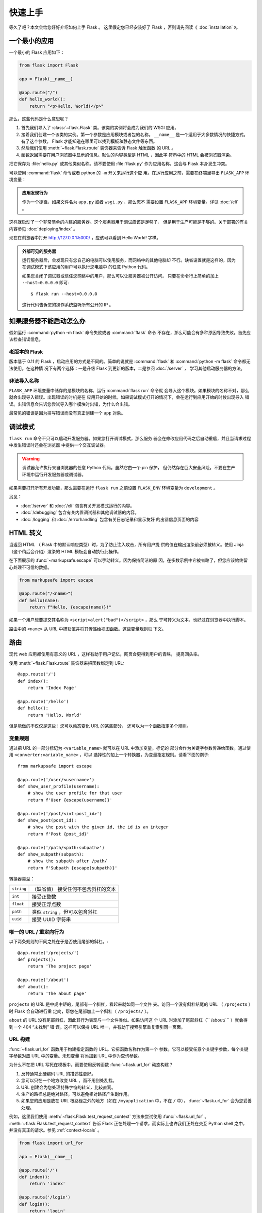 快速上手
==========

等久了吧？本文会给您好好介绍如何上手 Flask 。
这里假定您已经安装好了 Flask ，否则请先阅读《 :doc:`installation` 》。

一个最小的应用
---------------------

一个最小的 Flask 应用如下：

.. code-block:: python

    from flask import Flask

    app = Flask(__name__)

    @app.route("/")
    def hello_world():
        return "<p>Hello, World!</p>"

那么，这些代码是什么意思呢？

1. 首先我们导入了 :class:`~flask.Flask` 类。该类的实例将会成为我们的
   WSGI 应用。
2. 接着我们创建一个该类的实例。第一个参数是应用模块或者包的名称。
   ``__name__`` 是一个适用于大多数情况的快捷方式。有了这个参数， Flask
   才能知道在哪里可以找到模板和静态文件等东西。
3. 然后我们使用 :meth:`~flask.Flask.route` 装饰器来告诉 Flask 触发函数
   的 URL 。
4. 函数返回需要在用户浏览器中显示的信息。默认的内容类型是 HTML ，因此字
   符串中的 HTML 会被浏览器渲染。

把它保存为 :file:`hello.py` 或其他类似名称。请不要使用 :file:`flask.py`
作为应用名称，这会与 Flask 本身发生冲突。

可以使用 :command:`flask` 命令或者 python 的 ``-m`` 开关来运行这个应
用。在运行应用之前，需要在终端里导出 ``FLASK_APP`` 环境变量：

.. tabs::

   .. group-tab:: Bash

      .. code-block:: text

         $ export FLASK_APP=hello
         $ flask run
          * Running on http://127.0.0.1:5000/

   .. group-tab:: CMD

      .. code-block:: text

         > set FLASK_APP=hello
         > flask run
          * Running on http://127.0.0.1:5000/

   .. group-tab:: Powershell

      .. code-block:: text

         > $env:FLASK_APP = "hello"
         > flask run
          * Running on http://127.0.0.1:5000/

.. admonition:: 应用发现行为

    作为一个捷径，如果文件名为 ``app.py`` 或者 ``wsgi.py`` ，那么您不
    需要设置 ``FLASK_APP`` 环境变量。详见 :doc:`/cli` 。

这样就启动了一个非常简单的内建的服务器。这个服务器用于测试应该是足够了，
但是用于生产可能是不够的。关于部署的有关内容参见
:doc:`deploying/index` 。

现在在浏览器中打开 http://127.0.0.1:5000/ ，应该可以看到 Hello World! 字样。

.. _public-server:

.. admonition:: 外部可见的服务器

   运行服务器后，会发现只有您自己的电脑可以使用服务，而网络中的其他电脑却
   不行。缺省设置就是这样的，因为在调试模式下该应用的用户可以执行您电脑中
   的任意 Python 代码。

   如果您关闭了调试器或信任您网络中的用户，那么可以让服务器被公开访问。
   只要在命令行上简单的加上 ``--host=0.0.0.0`` 即可::

       $ flask run --host=0.0.0.0

   这行代码告诉您的操作系统监听所有公开的 IP 。


如果服务器不能启动怎么办
---------------------------------------

假如运行 :command:`python -m flask` 命令失败或者 :command:`flask` 命令
不存在，那么可能会有多种原因导致失败。首先应该检查错误信息。

老版本的 Flask
````````````````````
版本低于 0.11 的 Flask ，启动应用的方式是不同的。简单的说就是
:command:`flask` 和 :command:`python -m flask` 命令都无法使用。在这种情
况下有两个选择：一是升级 Flask 到更新的版本，二是参阅 :doc:`/server` ，
学习其他启动服务器的方法。

非法导入名称
```````````````````
``FLASK_APP`` 环境变量中储存的是模块的名称，运行 :command:`flask run` 命令就
会导入这个模块。如果模块的名称不对，那么就会出现导入错误。出现错误的时机是在
应用开始的时候。如果调试模式打开的情况下，会在运行到应用开始的时候出现导入
错误。出错信息会告诉您尝试导入哪个模块时出错，为什么会出错。

最常见的错误是因为拼写错误而没有真正创建一个 ``app`` 对象。


调试模式
----------

``flask run`` 命令不只可以启动开发服务器。如果您打开调试模式，那么服务
器会在修改应用代码之后自动重启，并且当请求过程中发生错误时还会在浏览器
中提供一个交互调试器。

.. image:: _static/debugger.png
    :align: center
    :class: screenshot
    :alt: The interactive debugger in action.

.. warning::

    调试器允许执行来自浏览器的任意 Python 代码。虽然它由一个 pin 保护，
    但仍然存在巨大安全风险。不要在生产环境中运行开发服务器或调试器。

如果需要打开所有开发功能，那么需要在运行 ``flask run`` 之前设置
``FLASK_ENV`` 环境变量为 ``development`` 。

.. tabs::

   .. group-tab:: Bash

      .. code-block:: text

         $ export FLASK_ENV=development
         $ flask run

   .. group-tab:: CMD

      .. code-block:: text

         > set FLASK_ENV=development
         > flask run

   .. group-tab:: Powershell

      .. code-block:: text

         > $env:FLASK_ENV = "development"
         > flask run

另见：

-   :doc:`/server` 和 :doc:`/cli` 包含有关开发模式运行的内容。
-   :doc:`/debugging` 包含有关内置调试器和其他调试器的内容。
-   :doc:`/logging` 和 :doc:`/errorhandling` 包含有关日志记录和显示友好
    的出错信息页面的内容


HTML 转义
-------------

当返回 HTML （ Flask 中的默认响应类型）时，为了防止注入攻击，所有用户提
供的值在输出渲染前必须被转义。使用 Jinja （这个稍后会介绍）渲染的 HTML
模板会自动执行此操作。

在下面展示的 :func:`~markupsafe.escape` 可以手动转义。因为保持简洁的原
因，在多数示例中它被省略了，但您应该始终留心处理不可信的数据。

.. code-block:: python

    from markupsafe import escape

    @app.route("/<name>")
    def hello(name):
        return f"Hello, {escape(name)}!"

如果一个用户想要提交其名称为 ``<script>alert("bad")</script>`` ，那么
宁可转义为文本，也好过在浏览器中执行脚本。

路由中的 ``<name>`` 从 URL 中捕获值并将其传递给视图函数。这些变量规则见
下文。


路由
-------

现代 web 应用都使用有意义的 URL ，这样有助于用户记忆，网页会更得到用户的青睐，
提高回头率。

使用 :meth:`~flask.Flask.route` 装饰器来把函数绑定到 URL::

    @app.route('/')
    def index():
        return 'Index Page'

    @app.route('/hello')
    def hello():
        return 'Hello, World'

但是能做的不仅仅是这些！您可以动态变化 URL 的某些部分，
还可以为一个函数指定多个规则。

变量规则
``````````````

通过把 URL 的一部分标记为 ``<variable_name>`` 就可以在 URL 中添加变量。标记的
部分会作为关键字参数传递给函数。通过使用 ``<converter:variable_name>`` ，可以
选择性的加上一个转换器，为变量指定规则。请看下面的例子::

    from markupsafe import escape

    @app.route('/user/<username>')
    def show_user_profile(username):
        # show the user profile for that user
        return f'User {escape(username)}'

    @app.route('/post/<int:post_id>')
    def show_post(post_id):
        # show the post with the given id, the id is an integer
        return f'Post {post_id}'

    @app.route('/path/<path:subpath>')
    def show_subpath(subpath):
        # show the subpath after /path/
        return f'Subpath {escape(subpath)}'

转换器类型：

========== ==========================================
``string`` （缺省值） 接受任何不包含斜杠的文本
``int``    接受正整数
``float``  接受正浮点数
``path``   类似 ``string`` ，但可以包含斜杠
``uuid``   接受 UUID 字符串
========== ==========================================


唯一的 URL / 重定向行为
``````````````````````````````````

以下两条规则的不同之处在于是否使用尾部的斜杠。::

    @app.route('/projects/')
    def projects():
        return 'The project page'

    @app.route('/about')
    def about():
        return 'The about page'

``projects`` 的 URL 是中规中矩的，尾部有一个斜杠，看起来就如同一个文件
夹。访问一个没有斜杠结尾的 URL （ ``/projects`` ）时 Flask 会自动进行重
定向，帮您在尾部加上一个斜杠（ ``/projects/`` ）。

``about`` 的 URL 没有尾部斜杠，因此其行为表现与一个文件类似。如果访问这
个 URL 时添加了尾部斜杠（`` /about/ `` ）就会得到一个 404 “未找到” 错
误。这样可以保持 URL 唯一，并有助于搜索引擎重复索引同一页面。


.. _url-building:

URL 构建
````````````

:func:`~flask.url_for` 函数用于构建指定函数的 URL。它把函数名称作为第一个
参数。它可以接受任意个关键字参数，每个关键字参数对应 URL 中的变量。未知变量
将添加到 URL 中作为查询参数。

为什么不在把 URL 写死在模板中，而要使用反转函数
:func:`~flask.url_for` 动态构建？

1. 反转通常比硬编码 URL 的描述性更好。
2. 您可以只在一个地方改变 URL ，而不用到处乱找。
3. URL 创建会为您处理特殊字符的转义，比较直观。
4. 生产的路径总是绝对路径，可以避免相对路径产生副作用。
5. 如果您的应用是放在 URL 根路径之外的地方（如在 ``/myapplication`` 中，不在
   ``/`` 中）， :func:`~flask.url_for` 会为您妥善处理。

例如，这里我们使用 :meth:`~flask.Flask.test_request_context` 方法来尝试使用
:func:`~flask.url_for` 。 :meth:`~flask.Flask.test_request_context`
告诉 Flask 正在处理一个请求，而实际上也许我们正处在交互 Python shell 之中，
并没有真正的请求。参见 :ref:`context-locals` 。

.. code-block:: python

    from flask import url_for

    app = Flask(__name__)

    @app.route('/')
    def index():
        return 'index'

    @app.route('/login')
    def login():
        return 'login'

    @app.route('/user/<username>')
    def profile(username):
        return f'{username}\'s profile'

    with app.test_request_context():
        print(url_for('index'))
        print(url_for('login'))
        print(url_for('login', next='/'))
        print(url_for('profile', username='John Doe'))

.. code-block:: text

    /
    /login
    /login?next=/
    /user/John%20Doe


HTTP 方法
````````````
Web 应用使用不同的 HTTP 方法处理 URL 。当您使用 Flask 时，应当熟悉 HTTP 方法。
缺省情况下，一个路由只回应 ``GET`` 请求。
可以使用 :meth:`~flask.Flask.route` 装饰器的 ``methods`` 参数来处理不同的
HTTP 方法::

    from flask import request

    @app.route('/login', methods=['GET', 'POST'])
    def login():
        if request.method == 'POST':
            return do_the_login()
        else:
            return show_the_login_form()

如果当前使用了 GET 方法， Flask 会自动添加 ``HEAD`` 方法支持，并且同时还会
按照 `HTTP RFC`_ 来处理 ``HEAD`` 请求。同样， ``OPTIONS`` 也会自动实现。

.. _HTTP RFC: https://www.ietf.org/rfc/rfc2068.txt

静态文件
------------

动态的 web 应用也需要静态文件，一般是 CSS 和 JavaScript 文件。理想情况下您的
服务器已经配置好了为您的提供静态文件的服务。但是在开发过程中， Flask 也能做好
这项工作。只要在您的包或模块旁边创建一个名为 :file:`static` 的文件夹就行了。
静态文件位于应用的 ``/static`` 中。

使用特定的 ``'static'`` 端点就可以生成相应的 URL ::

    url_for('static', filename='style.css')

这个静态文件在文件系统中的位置应该是 :file:`static/style.css` 。

渲染模板
--------

在 Python 内部生成 HTML 不好玩，且相当笨拙。因为您必须自己负责 HTML 转义，
以确保应用的安全。因此， Flask 自动为您配置
`Jinja2 <https://palletsprojects.com/p/jinja/>`_ 模板引擎。

使用 :func:`~flask.render_template` 方法可以渲染模板，您只要提供模板名称和需要
作为参数传递给模板的变量就行了。下面是一个简单的模板渲染例子::

    from flask import render_template

    @app.route('/hello/')
    @app.route('/hello/<name>')
    def hello(name=None):
        return render_template('hello.html', name=name)

Flask 会在 :file:`templates` 文件夹内寻找模板。因此，如果您的应用是一个模块，
那么模板文件夹应该在模块旁边；如果是一个包，那么就应该在包里面：

**情形 1** : 一个模块::

    /application.py
    /templates
        /hello.html

**情形 2** : 一个包::

    /application
        /__init__.py
        /templates
            /hello.html

您可以充分使用 Jinja2 模板引擎的威力。更多内容，详见官方
`Jinja2 模板文档 <https://jinja.palletsprojects.com/templates/>`_ 。

模板示例：

.. sourcecode:: html+jinja

    <!doctype html>
    <title>Hello from Flask</title>
    {% if name %}
      <h1>Hello {{ name }}!</h1>
    {% else %}
      <h1>Hello, World!</h1>
    {% endif %}

在模板内部可以和访问 :func:`~flask.get_flashed_messages` 函数一样访问
:class:`~flask.request` 、 :class:`~flask.session` 和
:class:`~flask.g` [#]_ 对象。

模板在继承使用的情况下尤其有用。其工作原理参见
:doc:`patterns/templateinheritance` 。简单的说，模板继承可以使每个页面
的特定元素（如页头、导航和页尾）保持一致。

自动转义默认开启。因此，如果 ``name`` 包含 HTML ，那么会被自动转义。如
果您可以信任某个变量，且知道它是安全的 HTML （例如变量来自一个把 wiki
标记转换为 HTML 的模块），那么可以使用 :class:`~markupsafe.Markup` 类把
它标记为安全的，或者在模板中使用 ``|safe`` 过滤器。更多例子参见 Jinja 2
文档。

下面 :class:`~markupsafe.Markup` 类的基本使用方法::

    >>> from markupsafe import Markup
    >>> Markup('<strong>Hello %s!</strong>') % '<blink>hacker</blink>'
    Markup('<strong>Hello &lt;blink&gt;hacker&lt;/blink&gt;!</strong>')
    >>> Markup.escape('<blink>hacker</blink>')
    Markup('&lt;blink&gt;hacker&lt;/blink&gt;')
    >>> Markup('<em>Marked up</em> &raquo; HTML').striptags()
    'Marked up \xbb HTML'

.. versionchanged:: 0.5

   自动转义不再为所有模板开启，只为扩展名为 ``.html`` 、 ``.htm`` 、
   ``.xml`` 和 ``.xhtml`` 开启。从字符串载入的模板会关闭自动转义。

.. [#] 不确定 :class:`~flask.g` 对象是什么？它是某个可以根据需要储存信
   息的东西，详见 :class:`~flask.g` 对象的文档和
   :doc:`patterns/sqlite3` 。


操作请求数据
----------------------

对于 web 应用来说对客户端向服务器发送的数据作出响应很重要。在 Flask 中
由全局对象 :class:`~flask.request` 来提供请求信息。如果您有一些 Python
基础，那么可能 会奇怪：既然这个对象是全局的，怎么还能保持线程安全？答案
是本地环境：


.. _context-locals:

本地环境
``````````````

.. admonition:: 内部信息

   如果您想了解工作原理和如何使用本地环境进行测试，那么请阅读本节，
   否则可以跳过本节。

某些对象在 Flask 中是全局对象，但不是通常意义下的全局对象。这些对象实际上是
特定环境下本地对象的代理。真拗口！但还是很容易理解的。

设想现在处于处理线程的环境中。一个请求进来了，服务器决定生成一个新线程（或者
叫其他什么名称的东西，这个下层的东西能够处理包括线程在内的并发系统）。当 Flask
开始其内部请求处理时会把当前线程作为活动环境，并把当前应用和 WSGI 环境绑定到
这个环境（线程）。它以一种聪明的方式使得一个应用可以在不中断的情况下调用另一个
应用。

这对您有什么用？基本上您可以完全不必理会。这个只有在做单元测试时才有用。在测试
时会遇到由于没有请求对象而导致依赖于请求的代码会突然崩溃的情况。对策是自己创建
一个请求对象并绑定到环境。最简单的单元测试解决方案是使用
:meth:`~flask.Flask.test_request_context` 环境管理器。通过使用 ``with`` 语句
可以绑定一个测试请求，以便于交互。例如::

    from flask import request

    with app.test_request_context('/hello', method='POST'):
        # now you can do something with the request until the
        # end of the with block, such as basic assertions:
        assert request.path == '/hello'
        assert request.method == 'POST'

另一种方式是把整个 WSGI 环境传递给 :meth:`~flask.Flask.request_context`
方法::

    with app.request_context(environ):
        assert request.method == 'POST'

请求对象
``````````````````

请求对象在 API 一节中有详细说明这里不细谈（参见 :class:`~flask.Request` ）。
这里简略地谈一下最常见的操作。首先，您必须从 ``flask`` 模块导入请求对象::

    from flask import request

通过使用 :attr:`~flask.Request.method` 属性可以操作当前请求方法，通过使用
:attr:`~flask.Request.form` 属性处理表单数据（在 ``POST`` 或者 ``PUT`` 请求
中传输的数据）。以下是使用上述两个属性的例子::

    @app.route('/login', methods=['POST', 'GET'])
    def login():
        error = None
        if request.method == 'POST':
            if valid_login(request.form['username'],
                           request.form['password']):
                return log_the_user_in(request.form['username'])
            else:
                error = 'Invalid username/password'
        # the code below is executed if the request method
        # was GET or the credentials were invalid
        return render_template('login.html', error=error)

当 ``form`` 属性中不存在这个键时会发生什么？会引发一个 :exc:`KeyError` 。
如果您不像捕捉一个标准错误一样捕捉 :exc:`KeyError` ，那么会显示一个 HTTP 400
Bad Request 错误页面。因此，多数情况下您不必处理这个问题。

要操作 URL （如 ``?key=value`` ）中提交的参数可以使用
:attr:`~flask.Request.args` 属性::

    searchword = request.args.get('key', '')


用户可能会改变 URL 导致出现一个 400 请求出错页面，这样降低了用户友好度。因此，
我们推荐使用 `get` 或通过捕捉 :exc:`KeyError` 来访问 URL 参数。

完整的请求对象方法和属性参见 :class:`~flask.Request` 文档。

文件上传
````````````

用 Flask 处理文件上传很容易，只要确保不要忘记在您的 HTML 表单中设置
``enctype="multipart/form-data"`` 属性就可以了。否则浏览器将不会传送您的文件。

已上传的文件被储存在内存或文件系统的临时位置。您可以通过请求对象
:attr:`~flask.request.files` 属性来访问上传的文件。每个上传的文件都储存在这个
字典型属性中。这个属性基本和标准 Python :class:`file` 对象一样，另外多出一个
用于把上传文件保存到服务器的文件系统中的
:meth:`~werkzeug.datastructures.FileStorage.save` 方法。下例展示其如何运作::

    from flask import request

    @app.route('/upload', methods=['GET', 'POST'])
    def upload_file():
        if request.method == 'POST':
            f = request.files['the_file']
            f.save('/var/www/uploads/uploaded_file.txt')
        ...

如果想要知道文件上传之前其在客户端系统中的名称，可以使用
:attr:`~werkzeug.datastructures.FileStorage.filename` 属性。但是请牢记这个值是
可以伪造的，永远不要信任这个值。如果想要把客户端的文件名作为服务器上的文件名，
可以通过 Werkzeug 提供的
:func:`~werkzeug.utils.secure_filename` 函数::

    from werkzeug.utils import secure_filename

    @app.route('/upload', methods=['GET', 'POST'])
    def upload_file():
        if request.method == 'POST':
            file = request.files['the_file']
            file.save(f"/var/www/uploads/{secure_filename(f.filename)}")
        ...

更好的例子参见 :doc:`patterns/fileuploads` 。

Cookies
```````
要访问 cookies ，可以使用 :attr:`~flask.Request.cookies` 属性。可以使用响应
对象 的 :attr:`~flask.Response.set_cookie` 方法来设置 cookies 。请求对象的
:attr:`~flask.Request.cookies` 属性是一个包含了客户端传输的所有 cookies
的字典。在 Flask 中，如果使用 :ref:`sessions` ，那么就不要直接使用 cookies
，因为 :ref:`sessions` 比较安全一些。

读取 cookies::

    from flask import request

    @app.route('/')
    def index():
        username = request.cookies.get('username')
        # use cookies.get(key) instead of cookies[key] to not get a
        # KeyError if the cookie is missing.

储存 cookies::

    from flask import make_response

    @app.route('/')
    def index():
        resp = make_response(render_template(...))
        resp.set_cookie('username', 'the username')
        return resp

注意， cookies 设置在响应对象上。通常只是从视图函数返回字符串， Flask
会把它们转换为响应对象。如果您想显式地转换，那么可以使用
:meth:`~flask.make_response` 函数，然后再修改它。

使用 doc:`patterns/deferredcallbacks` 方案可以在没有响应对象的情况下设
置一个 cookie 。

另见 :ref:`about-responses` 。

重定向和错误
--------------------

使用 :func:`~flask.redirect` 函数可以重定向。使用 :func:`~flask.abort` 可以
更早退出请求，并返回错误代码::

    from flask import abort, redirect, url_for

    @app.route('/')
    def index():
        return redirect(url_for('login'))

    @app.route('/login')
    def login():
        abort(401)
        this_is_never_executed()

上例实际上是没有意义的，它让一个用户从索引页重定向到一个无法访问的页面（401
表示禁止访问）。但是上例可以说明重定向和出错跳出是如何工作的。

缺省情况下每种出错代码都会对应显示一个黑白的出错页面。使用
:meth:`~flask.Flask.errorhandler` 装饰器可以定制出错页面::

    @app.errorhandler(404)
    def page_not_found(error):
        return render_template('page_not_found.html'), 404

注意 :func:`~flask.render_template` 后面的 ``404`` ，这表示页面对就的出错
代码是 404 ，即页面不存在。缺省情况下 200 表示：一切正常。

详见 :doc:`errorhandling` 。

.. _about-responses:

关于响应
---------------

视图函数的返回值会自动转换为一个响应对象。如果返回值是一个字符串，那么会被
转换为一个包含作为响应体的字符串、一个 ``200 OK`` 出错代码 和一个
:mimetype:`text/html` 类型的响应对象。如果返回值是一个字典，那么会调用
:func:`jsonify` 来产生一个响应。以下是转换的规则：


1.  如果视图返回的是一个响应对象，那么就直接返回它。
2.  如果返回的是一个字符串，那么根据这个字符串和缺省参数生成一个用于返回的
    响应对象。
3.  如果返回的是一个字典，那么调用 ``jsonify`` 创建一个响应对象。
4.  如果返回的是一个元组，那么元组中的项目可以提供额外的信息。元组中必须至少
    包含一个项目，且项目应当由 ``(response, status)`` 、
    ``(response, headers)`` 或者 ``(response, status, headers)``  组成。
    ``status`` 的值会重载状态代码， ``headers`` 是一个由额外头部值组成的列表
    或字典。
5.  如果以上都不是，那么 Flask 会假定返回值是一个有效的 WSGI 应用并把它转换为
    一个响应对象。

如果想要在视图内部掌控响应对象的结果，那么可以使用
:func:`~flask.make_response` 函数。

设想有如下视图::

    @app.errorhandler(404)
    def not_found(error):
        return render_template('error.html'), 404

可以使用 :func:`~flask.make_response` 包裹返回表达式，获得响应对象，并对该对象
进行修改，然后再返回::

    @app.errorhandler(404)
    def not_found(error):
        resp = make_response(render_template('error.html'), 404)
        resp.headers['X-Something'] = 'A value'
        return resp


JSON 格式的 API
````````````````

JSON 格式的响应是常见的，用 Flask 写这样的 API 是很容易上手的。如果从视图
返回一个 ``dict`` ，那么它会被转换为一个 JSON 响应。

.. code-block:: python

    @app.route("/me")
    def me_api():
        user = get_current_user()
        return {
            "username": user.username,
            "theme": user.theme,
            "image": url_for("user_image", filename=user.image),
        }

如果 ``dict`` 还不能满足需求，还需要创建其他类型的 JSON 格式响应，可以使用
:func:`~flask.json.jsonify` 函数。该函数会序列化任何支持的 JSON 数据类型。
也可以研究研究 Flask 社区扩展，以支持更复杂的应用。

.. code-block:: python

    @app.route("/users")
    def users_api():
        users = get_all_users()
        return jsonify([user.to_json() for user in users])


.. _sessions:

会话
--------
除了请求对象之外还有一种称为 :class:`~flask.session` 的对象，允许您在不同请求
之间储存信息。这个对象相当于用密钥签名加密的 cookie ，即用户可以查看您的
cookie ，但是如果没有密钥就无法修改它。

使用会话之前您必须设置一个密钥。举例说明::

    from flask import session

    # Set the secret key to some random bytes. Keep this really secret!
    app.secret_key = b'_5#y2L"F4Q8z\n\xec]/'

    @app.route('/')
    def index():
        if 'username' in session:
            return f'Logged in as {session["username"]}'
        return 'You are not logged in'

    @app.route('/login', methods=['GET', 'POST'])
    def login():
        if request.method == 'POST':
            session['username'] = request.form['username']
            return redirect(url_for('index'))
        return '''
            <form method="post">
                <p><input type=text name=username>
                <p><input type=submit value=Login>
            </form>
        '''

    @app.route('/logout')
    def logout():
        # remove the username from the session if it's there
        session.pop('username', None)
        return redirect(url_for('index'))

.. admonition:: 如何生成一个好的密钥

    生成随机数的关键在于一个好的随机种子，因此一个好的密钥应当有足够的随机性。
    操作系统可以有多种方式基于密码随机生成器来生成随机数据。使用下面的命令
    可以快捷的为 :attr:`Flask.secret_key` （ 或者 :data:`SECRET_KEY` ）生成值::

        $ python -c 'import os; print(os.urandom(16))'
        b'_5#y2L"F4Q8z\n\xec]/'

基于 cookie 的会话的说明： Flask 会取出会话对象中的值，把值序列化后储存到
cookie 中。在打开 cookie 的情况下，如果需要查找某个值，但是这个值在请求中
没有持续储存的话，那么不会得到一个清晰的出错信息。请检查页面响应中的 cookie
的大小是否与网络浏览器所支持的大小一致。

除了缺省的客户端会话之外，还有许多 Flask 扩展支持服务端会话。


消息闪现
----------------

一个好的应用和用户接口都有良好的反馈，否则到后来用户就会讨厌这个应用。
Flask 通过闪现系统来提供了一个易用的反馈方式。闪现系统的基本工作原理是
在请求结束时记录一个消息，提供且只提供给下一个请求使用。通常通过一个布
局模板来展现闪现的消息。

:func:`~flask.flash`  用于闪现一个消息。在模板中，使用
:func:`~flask.get_flashed_messages` 来操作消息。完整的例子参见
:doc:`patterns/flashing` 。

日志
-------

.. versionadded:: 0.3

有时候可能会遇到数据出错需要纠正的情况。例如因为用户篡改了数据或客户端
代码出错而导致一个客户端代码向服务器发送了明显错误的 HTTP 请求。多数时
候在类似情况下返回 ``400 Bad Request`` 就没事了，但也有不会返回的时候，
而代码还得继续运行下去。

这时候就需要使用日志来记录这些不正常的东西了。自从 Flask 0.3 后就已经为
您配置好 了一个日志工具。

以下是一些日志调用示例::

    app.logger.debug('A value for debugging')
    app.logger.warning('A warning occurred (%d apples)', 42)
    app.logger.error('An error occurred')

:attr:`~flask.Flask.logger` 是一个标准的 :class:`~logging.Logger` Logger
类，更多信息详见官方的 :mod:`logging` 文档。

参见 :doc:`errorhandling` 。


集成 WSGI 中间件
---------------------------

如果想要在应用中添加一个 WSGI 中间件，那么可以用应用的 ``wsgi_app`` 属性
来包装。例如，假设需要在 Nginx 后面使用
:class:`~werkzeug.middleware.proxy_fix.ProxyFix` 中间件，那么可以这样做::

    from werkzeug.middleware.proxy_fix import ProxyFix
    app.wsgi_app = ProxyFix(app.wsgi_app)
 
用 ``app.wsgi_app`` 来包装，而不用 ``app`` 包装，意味着 ``app`` 仍旧指向您
的 Flask 应用，而不是指向中间件。这样可以继续直接使用和配置 ``app`` 。

使用 Flask 扩展
----------------------

扩展是帮助完成公共任务的包。例如 Flask-SQLAlchemy 为在 Flask 中轻松使用
SQLAlchemy 提供支持。

更多关于 Flask 扩展的内容请参阅 :doc:`extensions` 。

部署到网络服务器
-------------------------

已经准备好部署您的新 Flask 应用了？请移步 :doc:`deploying/index` 。
